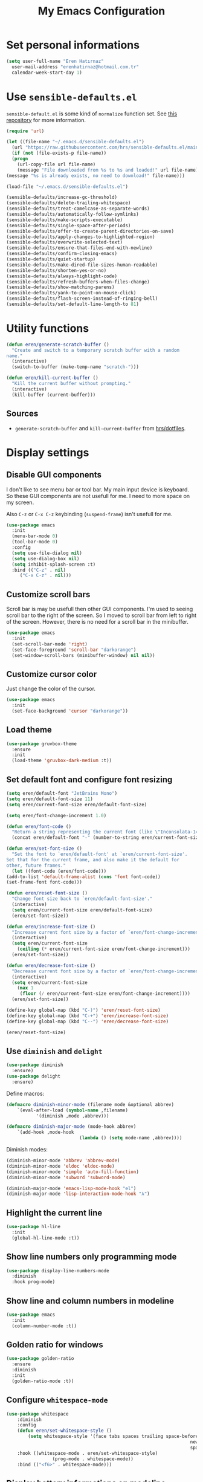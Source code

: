 #+TITLE: My Emacs Configuration

* Set personal informations
  #+BEGIN_SRC emacs-lisp
    (setq user-full-name "Eren Hatırnaz"
	  user-mail-address "erenhatirnaz@hotmail.com.tr"
	  calendar-week-start-day 1)
  #+END_SRC
* Use =sensible-defaults.el=
  =sensible-default.el= is some kind of =normalize= function set. See [[https://github.com/hrs/sensible-defaults.el][this
  repository]] for more information.

  #+BEGIN_SRC emacs-lisp
    (require 'url)

    (let ((file-name "~/.emacs.d/sensible-defaults.el")
	  (url "https://raw.githubusercontent.com/hrs/sensible-defaults.el/main/sensible-defaults.el"))
      (if (not (file-exists-p file-name))
	  (progn
	    (url-copy-file url file-name)
	    (message "File downloaded from %s to %s and loaded!" url file-name))
	(message "%s is already exists, no need to download!" file-name)))

    (load-file "~/.emacs.d/sensible-defaults.el")

    (sensible-defaults/increase-gc-threshold)
    (sensible-defaults/delete-trailing-whitespace)
    (sensible-defaults/treat-camelcase-as-separate-words)
    (sensible-defaults/automatically-follow-symlinks)
    (sensible-defaults/make-scripts-executable)
    (sensible-defaults/single-space-after-periods)
    (sensible-defaults/offer-to-create-parent-directories-on-save)
    (sensible-defaults/apply-changes-to-highlighted-region)
    (sensible-defaults/overwrite-selected-text)
    (sensible-defaults/ensure-that-files-end-with-newline)
    (sensible-defaults/confirm-closing-emacs)
    (sensible-defaults/quiet-startup)
    (sensible-defaults/make-dired-file-sizes-human-readable)
    (sensible-defaults/shorten-yes-or-no)
    (sensible-defaults/always-highlight-code)
    (sensible-defaults/refresh-buffers-when-files-change)
    (sensible-defaults/show-matching-parens)
    (sensible-defaults/yank-to-point-on-mouse-click)
    (sensible-defaults/flash-screen-instead-of-ringing-bell)
    (sensible-defaults/set-default-line-length-to 81)
  #+END_SRC
* Utility functions
  #+BEGIN_SRC emacs-lisp
    (defun eren/generate-scratch-buffer ()
      "Create and switch to a temporary scratch buffer with a random
    name."
      (interactive)
      (switch-to-buffer (make-temp-name "scratch-")))

    (defun eren/kill-current-buffer ()
      "Kill the current buffer without prompting."
      (interactive)
      (kill-buffer (current-buffer)))
  #+END_SRC
** Sources
   - =generate-scratch-buffer= and =kill-current-buffer= from [[https://github.com/hrs/dotfiles/blob/main/emacs/dot-emacs.d/configuration.org#utility-functions][hrs/dotfiles]].

* Display settings
** Disable GUI components
   I don't like to see menu bar or tool bar. My main input device is keyboard. So
   these GUI components are not usefull for me. I need to more space on my
   screen.

   Also =C-z= or =C-x C-z= keybinding (=suspend-frame=) isn't usefull for me.
  #+BEGIN_SRC emacs-lisp
    (use-package emacs
      :init
      (menu-bar-mode 0)
      (tool-bar-mode 0)
      :config
      (setq use-file-dialog nil)
      (setq use-dialog-box nil)
      (setq inhibit-splash-screen :t)
      :bind (("C-z" . nil)
	     ("C-x C-z" . nil)))
  #+END_SRC
** Customize scroll bars
   Scroll bar is may be usefull then other GUI components. I'm used to seeing
   scroll bar to the right of the screen. So I moved to scroll bar from left to
   right of the screen. However, there is no need for a scroll bar in the
   minibuffer.

   #+BEGIN_SRC emacs-lisp
     (use-package emacs
       :init
       (set-scroll-bar-mode 'right)
       (set-face-foreground 'scroll-bar "darkorange")
       (set-window-scroll-bars (minibuffer-window) nil nil))
   #+END_SRC
** Customize cursor color
   Just change the color of the cursor.

   #+BEGIN_SRC emacs-lisp
     (use-package emacs
       :init
       (set-face-background 'cursor "darkorange"))
   #+END_SRC
** Load theme
#+BEGIN_SRC emacs-lisp
  (use-package gruvbox-theme
    :ensure
    :init
    (load-theme 'gruvbox-dark-medium :t))
#+END_SRC
** Set default font and configure font resizing
  #+BEGIN_SRC emacs-lisp
    (setq eren/default-font "JetBrains Mono")
    (setq eren/default-font-size 11)
    (setq eren/current-font-size eren/default-font-size)

    (setq eren/font-change-increment 1.0)

    (defun eren/font-code ()
      "Return a string representing the current font (like \"Inconsolata-14\")."
      (concat eren/default-font "-" (number-to-string eren/current-font-size)))

    (defun eren/set-font-size ()
      "Set the font to `eren/default-font' at `eren/current-font-size'.
    Set that for the current frame, and also make it the default for
    other, future frames."
      (let ((font-code (eren/font-code)))
	(add-to-list 'default-frame-alist (cons 'font font-code))
	(set-frame-font font-code)))

    (defun eren/reset-font-size ()
      "Change font size back to `eren/default-font-size'."
      (interactive)
      (setq eren/current-font-size eren/default-font-size)
      (eren/set-font-size))

    (defun eren/increase-font-size ()
      "Increase current font size by a factor of `eren/font-change-increment'."
      (interactive)
      (setq eren/current-font-size
	    (ceiling (* eren/current-font-size eren/font-change-increment)))
      (eren/set-font-size))

    (defun eren/decrease-font-size ()
      "Decrease current font size by a factor of `eren/font-change-increment', down to a minimum size of 1."
      (interactive)
      (setq eren/current-font-size
	    (max 1
		 (floor (/ eren/current-font-size eren/font-change-increment))))
      (eren/set-font-size))

    (define-key global-map (kbd "C-)") 'eren/reset-font-size)
    (define-key global-map (kbd "C-+") 'eren/increase-font-size)
    (define-key global-map (kbd "C--") 'eren/decrease-font-size)

    (eren/reset-font-size)
  #+END_SRC

  #+RESULTS:

** Use =diminish= and =delight=
   #+BEGIN_SRC emacs-lisp
     (use-package diminish
       :ensure)
     (use-package delight
       :ensure)
   #+END_SRC

	 Define macros:
	 #+BEGIN_SRC emacs-lisp
		 (defmacro diminish-minor-mode (filename mode &optional abbrev)
			 `(eval-after-load (symbol-name ,filename)
					'(diminish ,mode ,abbrev)))

		 (defmacro diminish-major-mode (mode-hook abbrev)
			 `(add-hook ,mode-hook
									(lambda () (setq mode-name ,abbrev))))
	 #+END_SRC

	 Diminish modes:
	 #+BEGIN_SRC emacs-lisp
		 (diminish-minor-mode 'abbrev 'abbrev-mode)
		 (diminish-minor-mode 'eldoc 'eldoc-mode)
		 (diminish-minor-mode 'simple 'auto-fill-function)
		 (diminish-minor-mode 'subword 'subword-mode)

		 (diminish-major-mode 'emacs-lisp-mode-hook "el")
		 (diminish-major-mode 'lisp-interaction-mode-hook "λ")
	 #+END_SRC
** Highlight the current line
  #+BEGIN_SRC emacs-lisp
    (use-package hl-line
      :init
      (global-hl-line-mode :t))
  #+END_SRC
** Show line numbers only programming mode
  #+BEGIN_SRC emacs-lisp
    (use-package display-line-numbers-mode
      :diminish
      :hook prog-mode)
  #+END_SRC
** Show line and column numbers in modeline
  #+BEGIN_SRC emacs-lisp
    (use-package emacs
      :init
      (column-number-mode :t))
  #+END_SRC
** Golden ratio for windows
#+BEGIN_SRC emacs-lisp
  (use-package golden-ratio
    :ensure
    :diminish
    :init
    (golden-ratio-mode :t))
#+END_SRC
** Configure =whitespace-mode=
  #+BEGIN_SRC emacs-lisp
		(use-package whitespace
			:diminish
			:config
			(defun eren/set-whitespace-style ()
				(setq whitespace-style '(face tabs spaces trailing space-before-tab
																			newline indentation empty space-after-tab
																			space-mark tab-mark)))
			:hook ((whitespace-mode . eren/set-whitespace-style)
						 (prog-mode . whitespace-mode))
			:bind (("<f6>" . whitespace-mode)))
  #+END_SRC
** Display battery informations on modeline
  #+BEGIN_SRC emacs-lisp
    (use-package battery
      :config
      (setq battery-mode-line-format "[%b%p%% - %t]")
      :init
      (display-battery-mode :t))
  #+END_SRC
** Enable file icons with =all-the-icons=
  #+BEGIN_SRC emacs-lisp
    (use-package all-the-icons
      :ensure)
    (use-package all-the-icons-dired
      :ensure
      :hook (dired-mode . all-the-icons-dired-mode))
  #+END_SRC
** List directories first on dired mode
  #+BEGIN_SRC emacs-lisp
    (use-package dired
      :config
      (defun directory-first-sort ()
	"Sort dired listings with directories first."
	(save-excursion
	  (let (buffer-read-only)
	    (forward-line 2) ;; beyond dir. header
	    (sort-regexp-fields t "^.*$" "[ ]*." (point) (point-max)))
	  (set-buffer-modified-p nil)))

      (defadvice dired-readin
	  (after dired-after-updating-hook first () activate)
	"Sort dired listings with directories first before adding marks."
	(directory-first-sort)))
  #+END_SRC
** =treemacs=
  #+BEGIN_SRC emacs-lisp
    (use-package treemacs
      :ensure
      :config
      (defun eren/treemacs-ignore-tags-files (filename absolute-path)
	(or (string-equal filename "GPATH")
	    (string-equal filename "GTAGS")
	    (string-equal filename "GRTAGS")))

      (defun eren/treemacs-ignore-node_modules (filename absolute-path)
	(string-equal filename "node_modules"))
      (progn
	(add-to-list 'treemacs-ignored-file-predicates #'eren/treemacs-ignore-tags-files)
	(add-to-list 'treemacs-ignored-file-predicates #'eren/treemacs-ignore-node_modules))
      :bind
      (:map global-map
	    ("M-0" . treemacs-select-window)))
  #+END_SRC
* (Ma)git
  #+BEGIN_SRC emacs-lisp
    (use-package magit
      :ensure
      :bind (("C-x g" . magit-status)
	     ("C-x C-g" . magit-status)))
  #+END_SRC
** Highlight uncommitted changes
  #+BEGIN_SRC emacs-lisp
		(use-package diff-hl
			:ensure
			:hook ((prog-mode . turn-on-diff-hl-mode)
			 (vc-dir . turn-on-diff-hl-mode)
			 (dired-mode . turn-on-diff-hl-mode)))
  #+END_SRC
* Programming environments
  Set default =tab-width= to 2.
  #+BEGIN_SRC emacs-lisp
		(use-package emacs
			:config
			(setq-default tab-width 2))
  #+END_SRC
** Javascript
	 Indent 2 spaces
   #+BEGIN_SRC emacs-lisp
		 (use-package js
			 :config
			 (setq js-indent-level 2))
   #+END_SRC
** Lispy
	 Define =lispy-mode-hooks=:
	 #+BEGIN_SRC emacs-lisp
		 (setq lispy-mode-hooks '(clojure-mode-hook
															emacs-lisp-mode-hook
															lisp-mode-hook
															scheme-mode-hook))
	 #+END_SRC

	 and set =show-paren-style= of each mode's:
	 #+BEGIN_SRC emacs-lisp
		 (dolist (hook lispy-mode-hooks)
			 (add-hook hook (lambda () (setq show-paren-style 'expression))))
	 #+END_SRC
*** Paredit Mode
		#+BEGIN_SRC emacs-lisp
			(use-package paredit
				:delight
				(paredit-mode " π")
				:ensure
				:hook ((clojure-mode . paredit-mode)
							 (emacs-lisp-mode . paredit-mode)
							 (lisp-mode . paredit-mode)
							 (scheme-mode . paredit-mode)))
		#+END_SRC
*** Rainbowbow Delimeters
		#+BEGIN_SRC emacs-lisp
			(use-package rainbow-delimiters
				:ensure
				:hook ((clojure-mode . rainbow-delimiters-mode)
							 (emacs-lisp-mode . rainbow-delimiters-mode)
							 (lisp-mode . rainbow-delimiters-mode)
							 (scheme-mode . rainbow-delimiters-mode)))
		#+END_SRC
** shell
Indent with 2 spaces.
#+BEGIN_SRC emacs-lisp
	(use-package sh-script
		:config
		(setq sh-basic-offset 2
					sh-indentation 2))
#+END_SRC
** yaml
#+BEGIN_SRC emacs-lisp
	(use-package yaml-mode
		:ensure
		:init
		(add-to-list 'auto-mode-alist '("\\.yml\\'" . yaml-mode)))
#+END_SRC
** =yasnippet=
#+BEGIN_SRC emacs-lisp
	(use-package yasnippet
		:ensure
		:diminish
		:config
		(setq yas-snippet-dirs '("~/.emacs.d/snippets/"))
		:init
		(yas-global-mode t)
		(yas-reload-all))
#+END_SRC
* Org-mode
** Display preferences
Pretty bullets instead of a list of asterisks
#+BEGIN_SRC emacs-lisp
	(use-package org-bullets
		:ensure
		:hook (org-mode . org-bullets-mode))
#+END_SRC

Little downward-pointing arrow instead of the usual ellipsis(=...=)
#+BEGIN_SRC emacs-lisp
	(setq org-ellipsis "⤵")
#+END_SRC

Use syntax highlighting in source blocks while editing.
#+BEGIN_SRC emacs-lisp
  (setq org-src-fontify-natively t)
#+END_SRC

When editing a code snippet, use the current window rather than popping open a
new one (which shows the same information).
#+BEGIN_SRC emacs-lisp
(setq org-src-window-setup 'current-window)
#+END_SRC

No space before tags:
#+BEGIN_SRC emacs-lisp
	(setq org-tags-column 0)
#+END_SRC

UTF-8 entities
#+BEGIN_SRC emacs-lisp
	(setq org-pretty-entities t)
#+END_SRC
** =org-cliplink=
#+BEGIN_SRC emacs-lisp
	(use-package org-cliplink
		:ensure
		:bind (("C-x p i" . 'org-cliplink)))
#+END_SRC
* Navigating
** Smooth Scrolling
	 [[https://www.emacswiki.org/emacs/SmoothScrolling][Source]]

5 line at a time:
#+BEGIN_SRC emacs-lisp
	(setq mouse-wheel-scroll-amount '(5 ((shift) . 5)))
#+END_SRC

Don't accelerate scrolling:
#+BEGIN_SRC emacs-lisp
	(setq mouse-wheel-progressive-speed nil)
#+END_SRC

Scroll window under mouse:
#+BEGIN_SRC emacs-lisp
	(setq mouse-wheel-follow-mouse 't)
#+END_SRC

Keyboard scroll 5 line at time:
#+BEGIN_SRC emacs-lisp
	(setq scroll-step 1)
#+END_SRC
* Editing preferences
** =utf-8= everywhere
	 #+BEGIN_SRC emacs-lisp
		 (prefer-coding-system 'utf-8)
		 (set-default-coding-systems 'utf-8)
		 (set-terminal-coding-system 'utf-8)
		 (set-keyboard-coding-system 'utf-8)
		 (setq default-buffer-file-coding-system 'utf-8)
	 #+END_SRC
** Always delete active region
#+BEGIN_SRC emacs-lisp
	(setq delete-active-region nil)
	(delete-selection-mode t)
#+END_SRC
** Always kill current buffer
#+BEGIN_SRC emacs-lisp
	(global-set-key (kbd "C-x k") 'utils/kill-current-buffer)
#+END_SRC
** Save my location within a file
#+BEGIN_SRC emacs-lisp
	(save-place-mode t)
#+END_SRC
** Ignore case-sensivity when find file
#+BEGIN_SRC emacs-lisp
	(setq read-file-name-completion-ignore-case t)
#+END_SRC
** Configure =which-key=
#+BEGIN_SRC emacs-lisp
	(use-package which-key
		:ensure
		:diminish
		:init
		(which-key-mode))
#+END_SRC
** Configure =ido-mode=
#+BEGIN_SRC emacs-lisp
	(use-package flx-ido
		:ensure
		:config
		(setq ido-enable-flex-matching t
					ido-use-faces nil
					ido-auto-merge-work-directories-length -1)
		:init
		(ido-mode t)
		(ido-everywhere t)
		(flx-ido-mode t))
#+END_SRC
** Smex
#+BEGIN_SRC emacs-lisp
	(use-package smex
		:ensure
		:bind (("M-x" . 'smex))
		:init)
#+END_SRC
** =editorconfig= everywhere
#+BEGIN_SRC emacs-lisp
	(use-package editorconfig
		:ensure
		:diminish
		:config
		(editorconfig-mode t))
#+END_SRC
** Always =server-mode=
#+BEGIN_SRC emacs-lisp
	(use-package server
		:config (or (server-running-p) (server-mode)))
#+END_SRC
** =undo-tree=
#+BEGIN_SRC emacs-lisp
	(use-package undo-tree
		:ensure
		:init
		(global-undo-tree-mode))
#+END_SRC
** Move text up or down
#+BEGIN_SRC emacs-lisp
	(use-package move-text
		:ensure
		:init
		(move-text-default-bindings))
#+END_SRC
** Use =company-mode= everywhere
#+BEGIN_SRC emacs-lisp
	(use-package company
		:ensure
		:init
		(global-company-mode t))
#+END_SRC
* Set custom keybindings
#+BEGIN_SRC emacs-lisp
	(global-set-key (kbd "M-o") 'other-window)
#+END_SRC
* Backup
Change backup files location
#+BEGIN_SRC emacs-lisp
	(setq backup-directory-alist '(("." . "~/.emacs.d/backups")))
#+END_SRC
* =browse-url.el=
Set default browser to =qutebrowser=
#+BEGIN_SRC emacs-lisp
	(setq browse-url-browser-function 'browse-url-generic
				browse-url-generic-program "qutebrowser")
#+END_SRC
